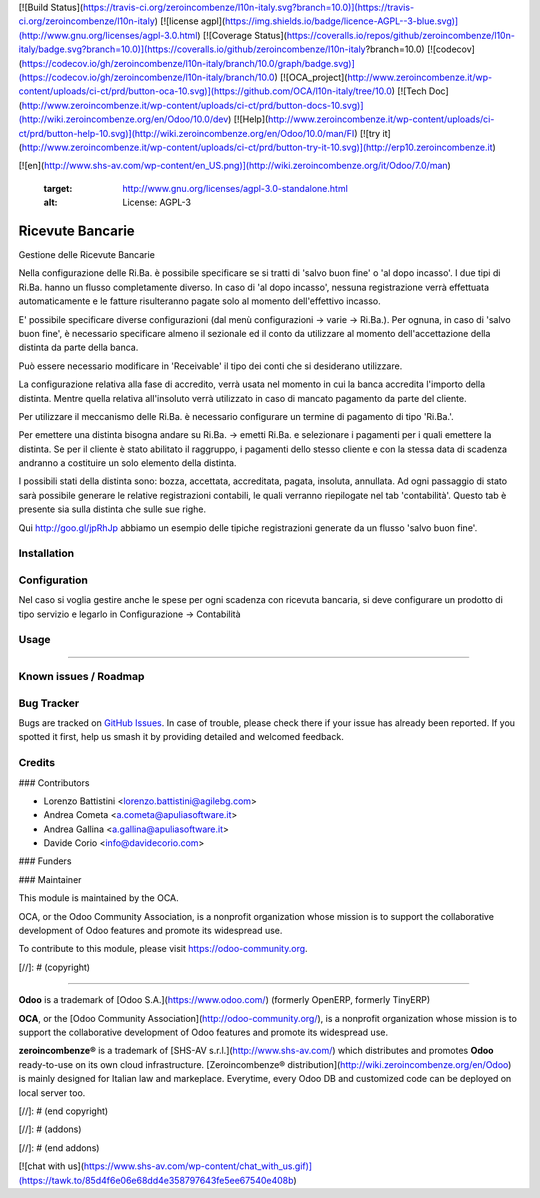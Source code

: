 [![Build Status](https://travis-ci.org/zeroincombenze/l10n-italy.svg?branch=10.0)](https://travis-ci.org/zeroincombenze/l10n-italy)
[![license agpl](https://img.shields.io/badge/licence-AGPL--3-blue.svg)](http://www.gnu.org/licenses/agpl-3.0.html)
[![Coverage Status](https://coveralls.io/repos/github/zeroincombenze/l10n-italy/badge.svg?branch=10.0)](https://coveralls.io/github/zeroincombenze/l10n-italy?branch=10.0)
[![codecov](https://codecov.io/gh/zeroincombenze/l10n-italy/branch/10.0/graph/badge.svg)](https://codecov.io/gh/zeroincombenze/l10n-italy/branch/10.0)
[![OCA_project](http://www.zeroincombenze.it/wp-content/uploads/ci-ct/prd/button-oca-10.svg)](https://github.com/OCA/l10n-italy/tree/10.0)
[![Tech Doc](http://www.zeroincombenze.it/wp-content/uploads/ci-ct/prd/button-docs-10.svg)](http://wiki.zeroincombenze.org/en/Odoo/10.0/dev)
[![Help](http://www.zeroincombenze.it/wp-content/uploads/ci-ct/prd/button-help-10.svg)](http://wiki.zeroincombenze.org/en/Odoo/10.0/man/FI)
[![try it](http://www.zeroincombenze.it/wp-content/uploads/ci-ct/prd/button-try-it-10.svg)](http://erp10.zeroincombenze.it)








[![en](http://www.shs-av.com/wp-content/en_US.png)](http://wiki.zeroincombenze.org/it/Odoo/7.0/man)

   :target: http://www.gnu.org/licenses/agpl-3.0-standalone.html
   :alt: License: AGPL-3

Ricevute Bancarie
=================

Gestione delle Ricevute Bancarie

Nella configurazione delle Ri.Ba. è possibile specificare se si tratti di
'salvo buon fine' o 'al dopo incasso'. I due tipi di Ri.Ba. hanno un flusso
completamente diverso. In caso di 'al dopo incasso', nessuna registrazione
verrà effettuata automaticamente e le fatture risulteranno pagate solo al
momento dell'effettivo incasso.

E' possibile specificare diverse configurazioni (dal menù
configurazioni -> varie -> Ri.Ba.). Per ognuna, in caso di 'salvo buon fine',
è necessario specificare almeno il sezionale ed il conto da
utilizzare al momento dell'accettazione della distinta da parte della banca.

Può essere necessario modificare in 'Receivable' il tipo dei conti che si
desiderano utilizzare.

La configurazione relativa alla fase di accredito, verrà usata nel momento in
cui la banca accredita l'importo della distinta. Mentre quella relativa
all'insoluto verrà utilizzato in caso di
mancato pagamento da parte del cliente.

Per utilizzare il meccanismo delle Ri.Ba. è necessario configurare un termine
di pagamento di tipo 'Ri.Ba.'.

Per emettere una distinta bisogna andare su Ri.Ba. -> emetti Ri.Ba. e
selezionare i pagamenti per i quali emettere la distinta.
Se per il cliente è stato abilitato il raggruppo, i pagamenti dello stesso
cliente e con la stessa data di scadenza andranno a costituire un solo elemento
della distinta.

I possibili stati della distinta sono: bozza, accettata, accreditata, pagata,
insoluta, annullata.
Ad ogni passaggio di stato sarà possibile generare le relative registrazioni
contabili, le quali verranno riepilogate nel tab 'contabilità'.
Questo tab è presente sia sulla distinta che sulle sue righe.

Qui
http://goo.gl/jpRhJp abbiamo un esempio delle tipiche registrazioni generate
da un flusso 'salvo buon fine'.

Installation
------------





Configuration
-------------






Nel caso si voglia gestire anche le spese per ogni scadenza con ricevuta bancaria,
si deve configurare un prodotto di tipo servizio e legarlo in Configurazione -> Contabilità


Usage
-----







=====

.. image:: https://odoo-community.org/website/image/ir.attachment/5784_f2813bd/datas
   :alt: Try me on Runbot
   :target: https://runbot.odoo-community.org/runbot/122/10.0

Known issues / Roadmap
----------------------





Bug Tracker
-----------






Bugs are tracked on `GitHub Issues
<https://github.com/OCA/l10n-italy/issues>`_. In case of trouble, please
check there if your issue has already been reported. If you spotted it first,
help us smash it by providing detailed and welcomed feedback.

Credits
-------











### Contributors






* Lorenzo Battistini <lorenzo.battistini@agilebg.com>
* Andrea Cometa <a.cometa@apuliasoftware.it>
* Andrea Gallina <a.gallina@apuliasoftware.it>
* Davide Corio <info@davidecorio.com>

### Funders

### Maintainer










.. image:: https://odoo-community.org/logo.png
   :alt: Odoo Community Association
   :target: https://odoo-community.org

This module is maintained by the OCA.

OCA, or the Odoo Community Association, is a nonprofit organization whose
mission is to support the collaborative development of Odoo features and
promote its widespread use.

To contribute to this module, please visit https://odoo-community.org.

[//]: # (copyright)

----

**Odoo** is a trademark of [Odoo S.A.](https://www.odoo.com/) (formerly OpenERP, formerly TinyERP)

**OCA**, or the [Odoo Community Association](http://odoo-community.org/), is a nonprofit organization whose
mission is to support the collaborative development of Odoo features and
promote its widespread use.

**zeroincombenze®** is a trademark of [SHS-AV s.r.l.](http://www.shs-av.com/)
which distributes and promotes **Odoo** ready-to-use on its own cloud infrastructure.
[Zeroincombenze® distribution](http://wiki.zeroincombenze.org/en/Odoo)
is mainly designed for Italian law and markeplace.
Everytime, every Odoo DB and customized code can be deployed on local server too.

[//]: # (end copyright)

[//]: # (addons)

[//]: # (end addons)

[![chat with us](https://www.shs-av.com/wp-content/chat_with_us.gif)](https://tawk.to/85d4f6e06e68dd4e358797643fe5ee67540e408b)
